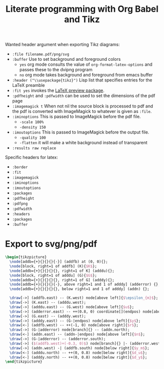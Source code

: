 #+TITLE: Literate programming with Org Babel and Tikz
#+PROPERTY: header-args:latex  :headers '("\\usepackage{tikz}" "\\usepackage{import}" "\\import{/home/tdehaeze/gdrive/These/LaTeX/ressources/}{config.tex}")
#+PROPERTY: header-args:latex+ :imagemagick t :fit yes
#+PROPERTY: header-args:latex+ :iminoptions -scale 100% -density 150
#+PROPERTY: header-args:latex+ :imoutoptions -quality 100
#+PROPERTY: header-args:latex+ :results raw replace :buffer no
#+PROPERTY: header-args:latex+ :eval no-export
#+PROPERTY: header-args:latex+ :exports both
#+PROPERTY: header-args:latex+ :mkdirp yes
#+PROPERTY: header-args:latex+ :output-dir Figures

Wanted header argument when exporting Tikz diagrams:
- =:file filename.pdf/png/svg=
- =:buffer= Use to set background and foreground colors
  - =yes= org mode consults the value of =org-format-latex-options= and passes these to the dvipng program
  - =no= org mode takes background and foreground from emacs buffer
- =:header ("\\usepackage{tikz}")= Lisp list that specifies entries for the LaTeX preamble
- =:fit yes= invokes the [[https://ctan.org/tex-archive/macros/latex/contrib/preview][LaTeX preview package]].
- =:pdfheight= and =:pdfwidth= can be used to set the dimensions of the pdf page
- =:imagemagick t= When not nil the source block is processed to pdf and the pdf is converted with ImageMagick to whatever is given as =:file=.
- =:iminoptions= This is passed to ImageMagick before the pdf file.
  - =-scale 100%=
  - =-density 150=
- =:imoutoptions= This is passed to ImageMagick before the output file.
  - =-quality 100=
  - =-flatten= it will make a white background instead of transparent
- =:results raw replace=


Specific headers for latex:
- =:border=
- =:fit=
- =:imagemagick=
- =:iminoptions=
- =:imoutoptions=
- =:packages=
- =:pdfheight=
- =:pdfpng=
- =:pdfwidth=
- =:headers=
- =:packages=
- =:buffer=

* Export to svg/png/pdf

#+begin_src latex :file classical_feedback.pdf :post pdf2svg(file=*this*, ext="png") :exports both
  \begin{tikzpicture}
    \node[addb={+}{}{}{}{-}] (addfb) at (0, 0){};
    \node[block, right=1 of addfb] (K){$K$};
    \node[addb={+}{}{}{}{}, right=1 of K] (adddu){};
    \node[block, right=1 of adddu] (G){$G$};
    \node[addb={+}{}{}{}{}, right=1 of G] (adddy){};
    \node[addb={+}{}{}{}{-}, above right=1 and 1 of adddy] (adderror) {};
    \node[addb={+}{}{}{}{}, below right=1 and 1 of adddy] (addn) {};

    \draw[->] (addfb.east) -- (K.west) node[above left]{$\epsilon_{m}$};
    \draw[->] (K.east) -- (adddu.west);
    \draw[->] (adddu.east) -- (G.west) node[above left]{$u$};
    \draw[->] (adderror.east) -- ++(0.8, 0) coordinate[](endpos) node[above left]{$\epsilon$};
    \draw[->] (G.east) -- (adddy.west);
    \draw[->] (adddy.east) -- (G-|endpos) node[above left]{$y$};
    \draw[<-] (addfb.west) -- ++(-1, 0) node[above right]{$r$};
    \draw[->] (G-|adderror) node[branch]{} -- (addn.north);
    \draw[<-] (addn.east) -- (addn-|endpos) node[above left]{$n$};
    \draw[->] (G-|adderror) -- (adderror.south);
    \draw[->] ($(addfb.west)+(-0.3, 0)$) node[branch]{} |- (adderror.west);
    \draw[->] (addn.west) -| (addfb.south) node[below right]{$y_m$};
    \draw[<-] (adddu.north) -- ++(0, 0.8) node[below right]{$d_u$};
    \draw[<-] (adddy.north) -- ++(0, 0.8) node[below right]{$d_y$};
  \end{tikzpicture}
#+end_src

#+RESULTS:
[[file:Figures/classical_feedback.png]]
